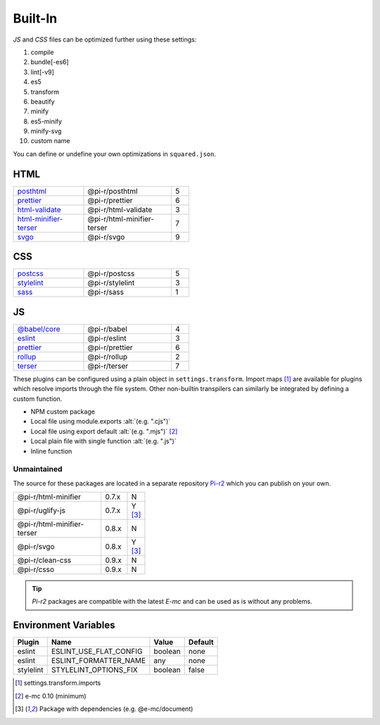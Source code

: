 ========
Built-In
========

*JS* and *CSS* files can be optimized further using these settings:

#. compile
#. bundle[-es6]
#. lint[-v9]
#. es5
#. transform
#. beautify
#. minify
#. es5-minify
#. minify-svg
#. custom name

You can define or undefine your own optimizations in ``squared.json``.

HTML
====

.. list-table::
  :width: 400px
  :widths: 40 50 10

  * - `posthtml <https://github.com/postcss/postcss>`_
    - @pi-r/posthtml
    - 5
  * - `prettier <https://github.com/prettier/prettier>`_
    - @pi-r/prettier
    - 6
  * - `html-validate <https://gitlab.com/html-validate/html-validate>`_
    - @pi-r/html-validate
    - 3
  * - `html-minifier-terser <https://github.com/DanielRuf/html-minifier-terser>`_
    - @pi-r/html-minifier-terser
    - 7
  * - `svgo <https://github.com/svg/svgo>`_
    - @pi-r/svgo
    - 9

CSS
===

.. list-table::
  :width: 400px
  :widths: 40 50 10

  * - `postcss <https://github.com/postcss/postcss>`_
    - @pi-r/postcss
    - 5
  * - `stylelint <https://github.com/stylelint/stylelint>`_
    - @pi-r/stylelint
    - 3
  * - `sass <https://github.com/sass/dart-sass>`_
    - @pi-r/sass
    - 1

JS
==

.. list-table::
  :width: 400px
  :widths: 40 50 10

  * - `@babel/core <https://github.com/babel/babel>`_
    - @pi-r/babel
    - 4
  * - `eslint <https://github.com/eslint/eslint>`_
    - @pi-r/eslint
    - 3
  * - `prettier <https://github.com/prettier/prettier>`_
    - @pi-r/prettier
    - 6
  * - `rollup <https://github.com/rollup/rollup>`_
    - @pi-r/rollup
    - 2
  * - `terser <https://github.com/terser/terser>`_ 
    - @pi-r/terser
    - 7

These plugins can be configured using a plain object in ``settings.transform``. Import maps [#]_ are available for plugins which resolve imports through the file system. Other non-builtin transpilers can similarly be integrated by defining a custom function.

- NPM custom package
- Local file using module.exports :alt:`(e.g. ".cjs")`
- Local file using export default :alt:`(e.g. ".mjs")` [#v010]_
- Local plain file with single function :alt:`(e.g. ".js")`
- Inline function

Unmaintained
------------

The source for these packages are located in a separate repository `Pi-r2 <https://github.com/anpham6/pi-r2>`_ which you can publish on your own.

.. list-table::
  :width: 300px
  :widths: 70 20 10

  * - @pi-r/html-minifier
    - 0.7.x
    - N
  * - @pi-r/uglify-js
    - 0.7.x
    - Y [#Y]_
  * - @pi-r/html-minifier-terser
    - 0.8.x
    - N
  * - @pi-r/svgo
    - 0.8.x
    - Y [#Y]_
  * - @pi-r/clean-css
    - 0.9.x
    - N
  * - @pi-r/csso
    - 0.9.x
    - N

.. tip:: `Pi-r2` packages are compatible with the latest `E-mc` and can be used as is without any problems.

Environment Variables
=====================

========== ====================== ======== ========
  Plugin    Name                   Value    Default
========== ====================== ======== ========
eslint     ESLINT_USE_FLAT_CONFIG  boolean     none
eslint     ESLINT_FORMATTER_NAME       any     none
stylelint  STYLELINT_OPTIONS_FIX   boolean    false
========== ====================== ======== ========

.. [#] settings.transform.imports
.. [#v010] e-mc 0.10 (minimum)
.. [#Y] Package with dependencies (e.g. @e-mc/document)